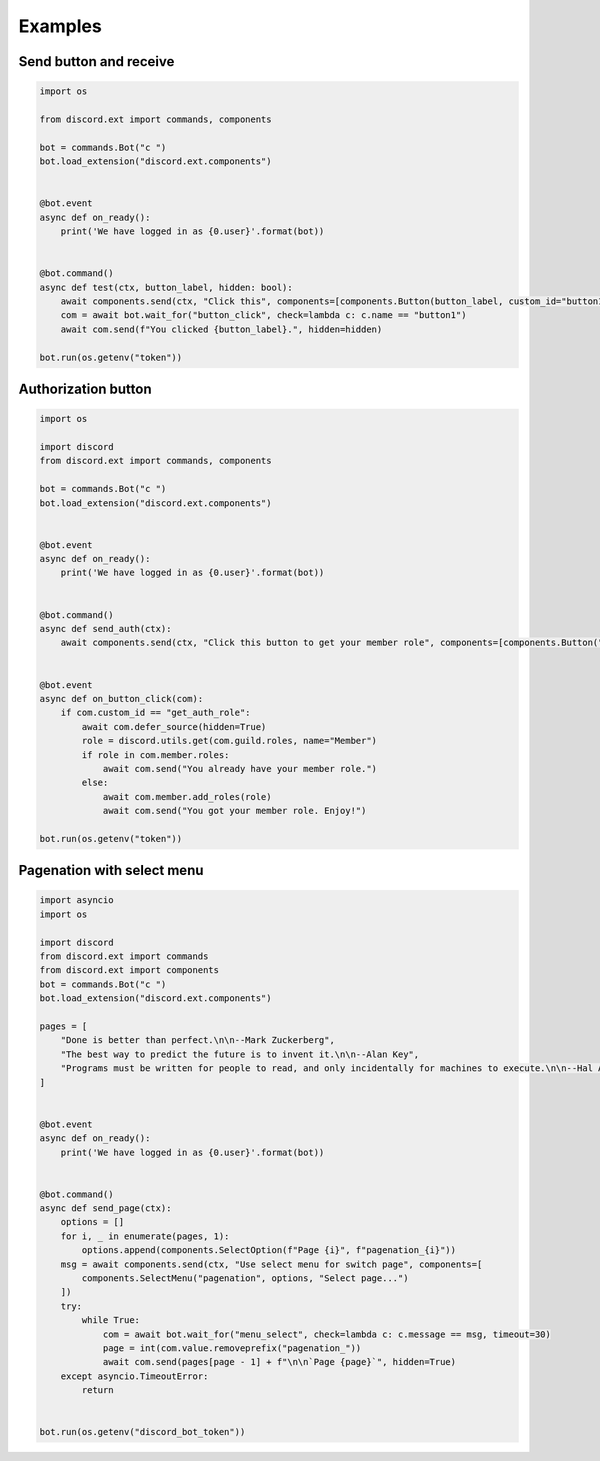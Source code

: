 Examples
========

Send button and receive
-----------------------

.. code-block:: python

    import os

    from discord.ext import commands, components

    bot = commands.Bot("c ")
    bot.load_extension("discord.ext.components")


    @bot.event
    async def on_ready():
        print('We have logged in as {0.user}'.format(bot))


    @bot.command()
    async def test(ctx, button_label, hidden: bool):
        await components.send(ctx, "Click this", components=[components.Button(button_label, custom_id="button1")])
        com = await bot.wait_for("button_click", check=lambda c: c.name == "button1")
        await com.send(f"You clicked {button_label}.", hidden=hidden)

    bot.run(os.getenv("token"))

Authorization button
--------------------

.. code-block:: python
    
    import os

    import discord
    from discord.ext import commands, components

    bot = commands.Bot("c ")
    bot.load_extension("discord.ext.components")


    @bot.event
    async def on_ready():
        print('We have logged in as {0.user}'.format(bot))


    @bot.command()
    async def send_auth(ctx):
        await components.send(ctx, "Click this button to get your member role", components=[components.Button("Get member role", custom_id="get_auth_role", style=components.ButtonType.green)])


    @bot.event
    async def on_button_click(com):
        if com.custom_id == "get_auth_role":
            await com.defer_source(hidden=True)
            role = discord.utils.get(com.guild.roles, name="Member")
            if role in com.member.roles:
                await com.send("You already have your member role.")
            else:
                await com.member.add_roles(role)
                await com.send("You got your member role. Enjoy!")

    bot.run(os.getenv("token"))

Pagenation with select menu
---------------------------

.. code-block:: python

    import asyncio
    import os

    import discord
    from discord.ext import commands
    from discord.ext import components
    bot = commands.Bot("c ")
    bot.load_extension("discord.ext.components")

    pages = [
        "Done is better than perfect.\n\n--Mark Zuckerberg",
        "The best way to predict the future is to invent it.\n\n--Alan Key",
        "Programs must be written for people to read, and only incidentally for machines to execute.\n\n--Hal Alverson"
    ]


    @bot.event
    async def on_ready():
        print('We have logged in as {0.user}'.format(bot))


    @bot.command()
    async def send_page(ctx):
        options = []
        for i, _ in enumerate(pages, 1):
            options.append(components.SelectOption(f"Page {i}", f"pagenation_{i}"))
        msg = await components.send(ctx, "Use select menu for switch page", components=[
            components.SelectMenu("pagenation", options, "Select page...")
        ])
        try:
            while True:
                com = await bot.wait_for("menu_select", check=lambda c: c.message == msg, timeout=30)
                page = int(com.value.removeprefix("pagenation_"))
                await com.send(pages[page - 1] + f"\n\n`Page {page}`", hidden=True)
        except asyncio.TimeoutError:
            return


    bot.run(os.getenv("discord_bot_token"))

